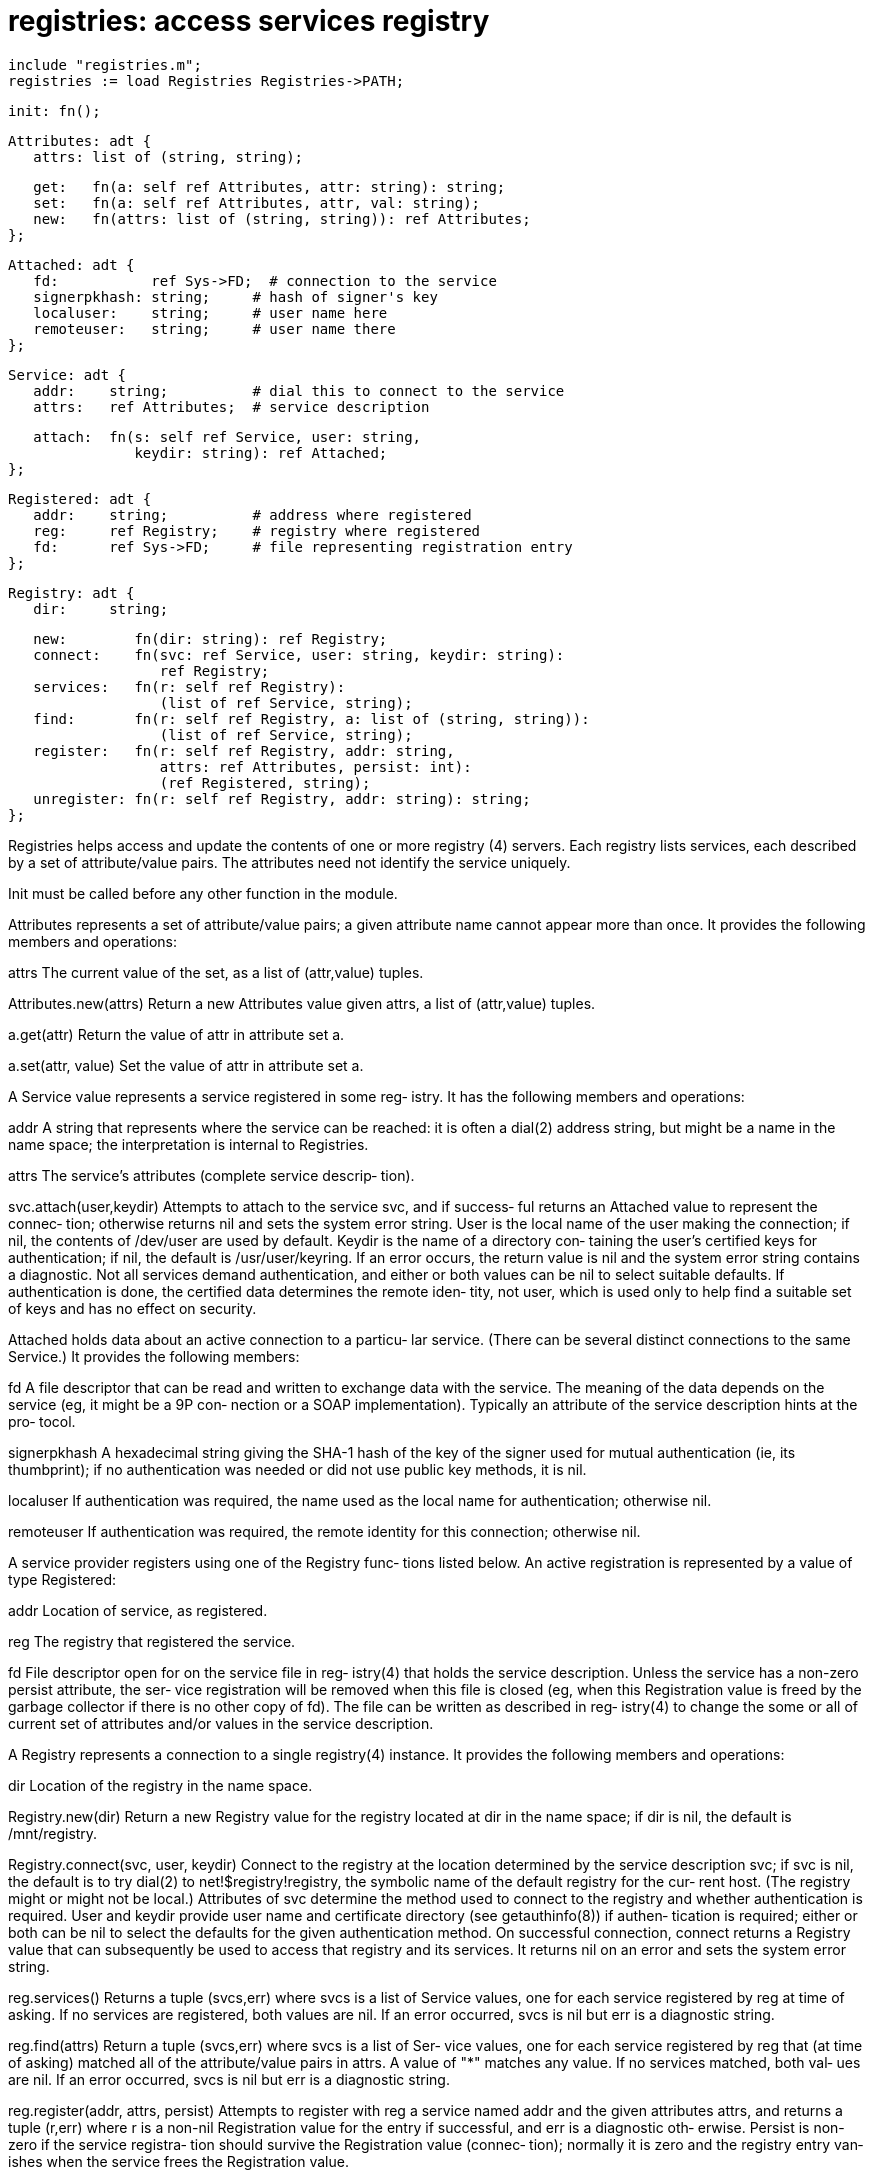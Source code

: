 = registries: access services registry

    include "registries.m";
    registries := load Registries Registries->PATH;

    init: fn();

    Attributes: adt {
       attrs: list of (string, string);
    
       get:   fn(a: self ref Attributes, attr: string): string;
       set:   fn(a: self ref Attributes, attr, val: string);
       new:   fn(attrs: list of (string, string)): ref Attributes;
    };
    
    Attached: adt {
       fd:           ref Sys->FD;  # connection to the service
       signerpkhash: string;     # hash of signer's key
       localuser:    string;     # user name here
       remoteuser:   string;     # user name there
    };
    
    Service: adt {
       addr:    string;          # dial this to connect to the service
       attrs:   ref Attributes;  # service description
    
       attach:  fn(s: self ref Service, user: string,
                   keydir: string): ref Attached;
    };
    
    Registered: adt {
       addr:    string;          # address where registered
       reg:     ref Registry;    # registry where registered
       fd:      ref Sys->FD;     # file representing registration entry
    };
    
    Registry: adt {
       dir:     string;
    
       new:        fn(dir: string): ref Registry;
       connect:    fn(svc: ref Service, user: string, keydir: string):
                      ref Registry;
       services:   fn(r: self ref Registry):
                      (list of ref Service, string);
       find:       fn(r: self ref Registry, a: list of (string, string)):
                      (list of ref Service, string);
       register:   fn(r: self ref Registry, addr: string,
                      attrs: ref Attributes, persist: int):
                      (ref Registered, string);
       unregister: fn(r: self ref Registry, addr: string): string;
    };
    
Registries  helps  access  and  update the contents of one or
more registry (4) servers.   Each  registry  lists  services,
each  described  by  a  set  of  attribute/value  pairs.  The
attributes need not identify the service uniquely.

Init must be called before any other function in the module.

Attributes represents a set of attribute/value pairs; a given
attribute name cannot appear more than once.  It provides the
following members and operations:

attrs  The  current  value  of  the  set,  as   a   list   of
       (attr,value) tuples.

Attributes.new(attrs)
       Return  a  new Attributes value given attrs, a list of
       (attr,value) tuples.

a.get(attr)
       Return the value of attr in attribute set a.

a.set(attr, value)
       Set the value of attr in attribute set a.

A Service value represents a service registered in some  reg‐
istry.  It has the following members and operations:

addr   A  string  that  represents  where  the service can be
       reached: it is often a  dial(2)  address  string,  but
       might  be a name in the name space; the interpretation
       is internal to Registries.

attrs  The service's attributes  (complete  service  descrip‐
       tion).

svc.attach(user,keydir)
       Attempts to attach to the service svc, and if success‐
       ful returns an Attached value to represent the connec‐
       tion;  otherwise returns nil and sets the system error
       string.  User is the local name of the user making the
       connection; if nil, the contents of /dev/user are used
       by default.  Keydir is the name of  a  directory  con‐
       taining  the user's certified keys for authentication;
       if nil, the default is /usr/user/keyring.  If an error
       occurs,  the  return value is nil and the system error
       string contains a diagnostic.  Not all services demand
       authentication,  and  either or both values can be nil
       to select suitable  defaults.   If  authentication  is
       done,  the  certified data determines the remote iden‐
       tity, not user, which is used  only  to  help  find  a
       suitable set of keys and has no effect on security.

Attached  holds data about an active connection to a particu‐
lar service.  (There can be several distinct  connections  to
the same Service.)  It provides the following members:

fd     A  file  descriptor  that  can  be read and written to
       exchange data with the service.  The  meaning  of  the
       data depends on the service (eg, it might be a 9P con‐
       nection  or  a  SOAP  implementation).   Typically  an
       attribute of the service description hints at the pro‐
       tocol.

signerpkhash
       A hexadecimal string giving the SHA-1 hash of the  key
       of  the signer used for mutual authentication (ie, its
       thumbprint); if no authentication was  needed  or  did
       not use public key methods, it is nil.

localuser
       If  authentication  was required, the name used as the
       local name for authentication; otherwise nil.

remoteuser
       If authentication was required,  the  remote  identity
       for this connection; otherwise nil.

A  service provider registers using one of the Registry func‐
tions listed below.  An active registration is represented by
a value of type Registered:

addr   Location of service, as registered.

reg    The registry that registered the service.

fd     File  descriptor  open for on the service file in reg‐
       istry(4) that holds the service  description.   Unless
       the service has a non-zero persist attribute, the ser‐
       vice registration will be removed when  this  file  is
       closed  (eg,  when this Registration value is freed by
       the garbage collector if there is  no  other  copy  of
       fd).   The  file  can  be written as described in reg‐
       istry(4) to change the some or all of current  set  of
       attributes and/or values in the service description.

A  Registry  represents  a connection to a single registry(4)
instance.  It provides the following members and operations:

dir    Location of the registry in the name space.

Registry.new(dir)
       Return a new Registry value for the  registry  located
       at  dir  in the name space; if dir is nil, the default
       is /mnt/registry.

Registry.connect(svc, user, keydir)
       Connect to the registry at the location determined  by
       the  service  description  svc;  if  svc  is  nil, the
       default is to try dial(2)  to  net!$registry!registry,
       the symbolic name of the default registry for the cur‐
       rent host.   (The  registry  might  or  might  not  be
       local.)   Attributes  of svc determine the method used
       to connect to the registry and whether  authentication
       is  required.   User  and keydir provide user name and
       certificate directory (see getauthinfo(8)) if  authen‐
       tication  is  required;  either  or both can be nil to
       select  the  defaults  for  the  given  authentication
       method.   On  successful connection, connect returns a
       Registry value that can subsequently be used to access
       that  registry and its services.  It returns nil on an
       error and sets the system error string.

reg.services()
       Returns a tuple (svcs,err) where svcs  is  a  list  of
       Service values, one for each service registered by reg
       at time of asking.  If  no  services  are  registered,
       both  values  are  nil.  If an error occurred, svcs is
       nil but err is a diagnostic string.

reg.find(attrs)
       Return a tuple (svcs,err) where svcs is a list of Ser‐
       vice  values,  one  for each service registered by reg
       that  (at  time  of  asking)  matched   all   of   the
       attribute/value  pairs  in  attrs.   A  value  of  "*"
       matches any value.  If no services matched, both  val‐
       ues  are  nil.   If an error occurred, svcs is nil but
       err is a diagnostic string.

reg.register(addr, attrs, persist)
       Attempts to register with reg a service named addr and
       the  given  attributes  attrs,  and  returns  a  tuple
       (r,err) where r is a non-nil  Registration  value  for
       the  entry if successful, and err is a diagnostic oth‐
       erwise.  Persist is non-zero if the service  registra‐
       tion  should  survive  the Registration value (connec‐
       tion); normally it is zero and the registry entry van‐
       ishes when the service frees the Registration value.

reg.unregister(addr)
       Attempt  to  remove  the registration entry at reg for
       the service named addr.  Only the service owner can do
       so.   Returns  nil  on success and a diagnostic other‐
       wise.

== see ALSO
attrdb(2), registry(4), svc(8)

